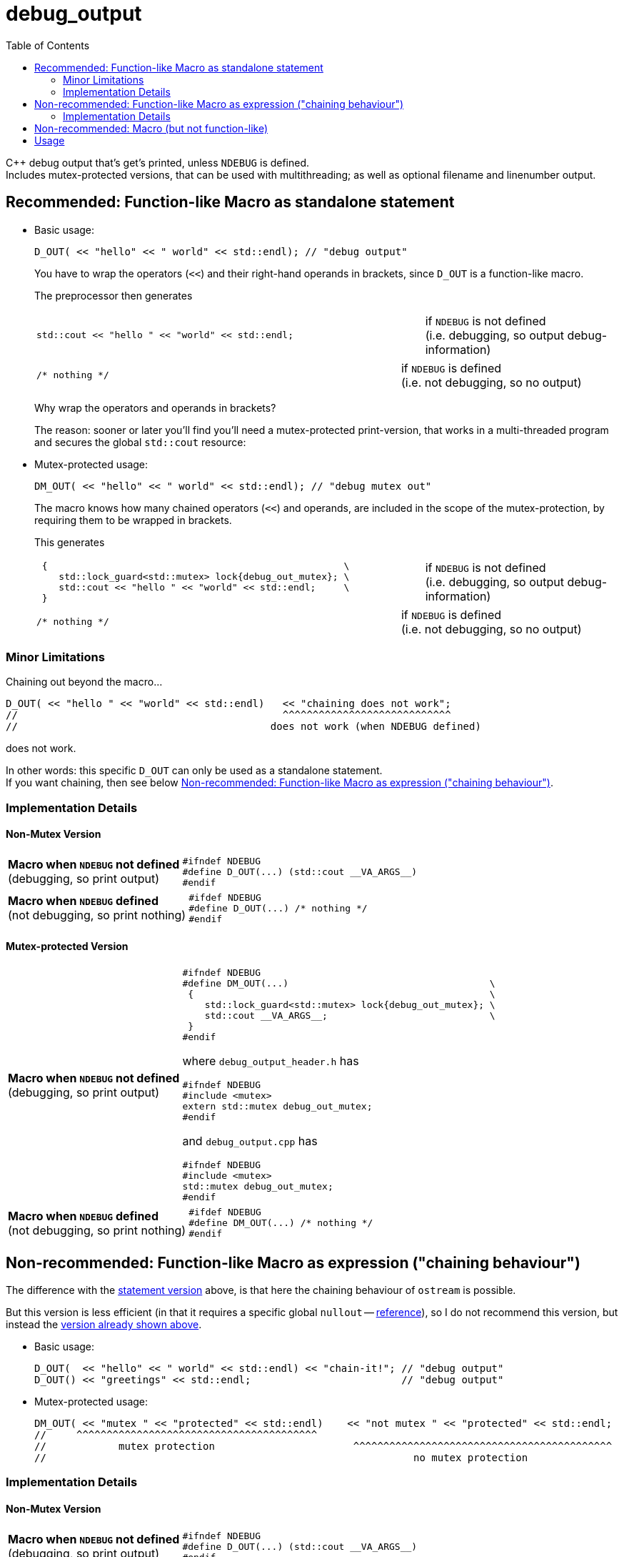 = debug_output
:source-highlighter: coderay
:coderay-linenums-mode: inline
:toc:

C++ debug output that's get's printed, unless `NDEBUG` is defined. +
Includes mutex-protected versions, that can be used with multithreading; as well as optional filename and linenumber output.

[[statement]]
== Recommended: Function-like Macro as standalone statement

* Basic usage:
+
[source,cpp]
----
D_OUT( << "hello" << " world" << std::endl); // "debug output"
----
+
You have to wrap the operators (`<<`) and their right-hand operands in brackets, since `D_OUT` is a function-like macro.
+
The preprocessor then generates
+
[cols="2,1"]
|===
a|
[source,cpp]
----
std::cout << "hello " << "world" << std::endl;
----
a|if `NDEBUG` is not defined +
  (i.e. debugging, so output debug-information)
|===
+
[cols="2,1"]
|===
a|
[source,cpp]
----
/* nothing */
----
a|if `NDEBUG` is defined +
  (i.e. not debugging, so no output)
|===
+
Why wrap the operators and operands in brackets?
+
The reason: sooner or later you'll find you'll need a mutex-protected print-version, that works in a multi-threaded program and secures the global `std::cout` resource: +

* Mutex-protected usage:
+
[source,cpp]
----
DM_OUT( << "hello" << " world" << std::endl); // "debug mutex out"
----
+
The macro knows how many chained operators (`<<`) and operands, are included in the scope of the mutex-protection, by requiring them to be wrapped in brackets.
+
This generates
+
[cols="2,1"]
|===
a|
[source,cpp]
----
 {                                                     \
    std::lock_guard<std::mutex> lock{debug_out_mutex}; \
    std::cout << "hello " << "world" << std::endl;     \
 }
----
a|if `NDEBUG` is not defined +
  (i.e. debugging, so output debug-information)
|===
+
[cols="2,1"]
|===
a|
[source,cpp]
----
/* nothing */
----
a|if `NDEBUG` is defined +
  (i.e. not debugging, so no output)
|===


=== Minor Limitations

Chaining out beyond the macro...
[source,cpp]
----
D_OUT( << "hello " << "world" << std::endl)   << "chaining does not work";
//                                            ^^^^^^^^^^^^^^^^^^^^^^^^^^^^
//                                          does not work (when NDEBUG defined)
----
does not work.

In other words: this specific `D_OUT` can only be used as a standalone statement. +
If you want chaining, then see below <<chaining>>.

=== Implementation Details

==== Non-Mutex Version

[cols="1,2"]
|===
|
*Macro when `NDEBUG` not defined* +
(debugging, so print output)

a|
[source,cpp]
----
#ifndef NDEBUG
#define D_OUT(...) (std::cout __VA_ARGS__)
#endif
----
|===


[cols="1,2"]
|===
|*Macro when `NDEBUG` defined* +
(not debugging, so print nothing)

a|
[source,cpp]
----
#ifdef NDEBUG
#define D_OUT(...) /* nothing */
#endif
----
|===



==== Mutex-protected Version

[cols="1,2"]
|===
|
*Macro when `NDEBUG` not defined* +
(debugging, so print output)

a|
[source,cpp]
----
#ifndef NDEBUG
#define DM_OUT(...)                                    \
 {                                                     \
    std::lock_guard<std::mutex> lock{debug_out_mutex}; \
    std::cout __VA_ARGS__;                             \
 }
#endif
----
[[mutex]]where `debug_output_header.h` has
[source,cpp]
----
#ifndef NDEBUG
#include <mutex>
extern std::mutex debug_out_mutex;
#endif
----
and `debug_output.cpp` has
[source,cpp]
----
#ifndef NDEBUG
#include <mutex>
std::mutex debug_out_mutex;
#endif
----
|===


[cols="1,2"]
|===
|*Macro when `NDEBUG` defined* +
(not debugging, so print nothing)

a|
[source,cpp]
----
#ifdef NDEBUG
#define DM_OUT(...) /* nothing */
#endif
----
|===









[[chaining]]
== Non-recommended: Function-like Macro as expression ("chaining behaviour")

The difference with the <<statement,statement version>> above, is that here the chaining behaviour of `ostream` is possible.

But this version is less efficient (in that it requires a specific global `nullout` -- <<nullstream,reference>>), so I do not recommend this version, but instead the <<statement,version already shown above>>.

* Basic usage:
+
[source,cpp]
----
D_OUT(  << "hello" << " world" << std::endl) << "chain-it!"; // "debug output"
D_OUT() << "greetings" << std::endl;                         // "debug output"
----

* Mutex-protected usage:
+
[source,cpp]
----
DM_OUT( << "mutex " << "protected" << std::endl)    << "not mutex " << "protected" << std::endl;
//     ^^^^^^^^^^^^^^^^^^^^^^^^^^^^^^^^^^^^^^^^
//            mutex protection                       ^^^^^^^^^^^^^^^^^^^^^^^^^^^^^^^^^^^^^^^^^^^
//                                                             no mutex protection
----

=== Implementation Details

==== Non-Mutex Version

[cols="1,2"]
|===
|
*Macro when `NDEBUG` not defined* +
(debugging, so print output)

a|
[source,cpp]
----
#ifndef NDEBUG
#define D_OUT(...) (std::cout __VA_ARGS__)
#endif
----
|===


[cols="1,2"]
|===
|*Macro when `NDEBUG` defined* +
(not debugging, so print nothing)

a|
[source,cpp]
----
#ifdef NDEBUG
#define DOUT(...) nullout
#endif
----
[[nullstream]]where `debug_output_header.h` has
[source,cpp]
----
#ifdef NDEBUG

#include <ostream>

/// https://groups.google.com/d/msg/comp.lang.c++/HkEffd3Geb4/g8J6yTgSyQkJ
struct Nullstream: std::ostream {
  Nullstream(): std::ios(0), std::ostream(0) {}
};

extern Nullstream nullout;

#endif /* NDEBUG */
----
and `debug_output.cpp` has
[source,cpp]
----
#ifdef NDEBUG
/// https://groups.google.com/d/msg/comp.lang.c++/HkEffd3Geb4/g8J6yTgSyQkJ
struct Nullstream: std::ostream {
  Nullstream(): std::ios(0), std::ostream(0) {}
};
Nullstream nullout;
#endif
----
|===



==== Mutex-protected Version

[cols="1,2"]
|===
|
*Macro when `NDEBUG` not defined* +
(debugging, so print output)

a|
[source,cpp]
----
#ifndef NDEBUG
#define DM_OUT(...)                                          \
(static_cast<void>                                         \
 (                                                           \
   [&](){ std::lock_guard<std::mutex> lock{debug_out_mutex}; \
          std::cout __VA_ARGS__;                             \
        }()                                                  \
 ), std::cout)

/*
/// statement expressions (seem to be a GNU extension)
#define DM_OUT(...)                                    \
(({ std::lock_guard<std::mutex> lock{debug_out_mutex}; \
    static_cast<void>(std::cout __VA_ARGS__);          \
   }), std::cout)
*/
#endif /* NDEBUG */
----
with `debug_out_mutex` as shown <<mutex,above>>.
|===


[cols="1,2"]
|===
|*Macro when `NDEBUG` defined* +
(not debugging, so print nothing)

a|
[source,cpp]
----
#ifdef NDEBUG
#define DM_OUT(...) nullout
#endif
----
with `nullout` as shown <<nullstream,above>>
|===







[[deprecated]]
== Non-recommended: Macro (but not function-like)

If you really desperately want this +
[source,cpp]
----
DOUT << "hello" << " world" << std::endl;
----
i.e. no wrapping in brackets (and really don't need mutex-protection)... +
then see this method (adapted from here http://stackoverflow.com/a/11826787 )

[cols="1,2"]
|===
|*Macro when `NDEBUG` not defined* +
(debugging, so print output)

a|
[source,cpp]
----
#ifndef NDEBUG
#define DOUT (std::cout)
#endif
----
|===




[cols="1,2"]
|===
|*Macro when `NDEBUG` defined* +
(not debugging, so print nothing)

a|
[source,cpp]
----
#ifdef NDEBUG
#define DOUT             \
  if (debug_disabled)    \
  { /* nothing */        \
  }                      \
  else                   \
    Nullstream()    
#endif
----
With header `debug_output_header.h` having:
[source,cpp]
----
#ifdef NDEBUG
constexpr bool debug_disabled{true};

struct Nullstream: std::ostream {
  Nullstream(): std::ios(0), std::ostream(0) {}
};
#endif
----

|===



== Usage

Set up global user settings by editing `debug_output_user.h`.
Here's a good example:
[source,cpp]
----
//////////////////
// User Settings
//////////////////

/* If you want to globally use a specific type of D_OUT (etc.) you can set that, 
   by setting one of the following 3 variants to uncommented.

   Alternatively you can leave all versions commented, and decide on a per-case basis what kind of
   D_OUT (etc.) you want. In that case do e.g. the following in cpp files
        #undef  DEBUG_OUTPUT_VARIANT
        #define DEBUG_OUTPUT_VARIANT   DEBUG_OUTPUT_FUNCLIKE_STATEMENT
        #include "debug_output.h"
        DOUT( << "hi" << std::endl);
   But that's one hell of a act, so just uncomment one of the following 3 variants
 */
#define DEBUG_OUTPUT_VARIANT DEBUG_OUTPUT_FUNCLIKE_STATEMENT
//#define DEBUG_OUTPUT_VARIANT DEBUG_OUTPUT_FUNCLIKE_CHAINING
//#define DEBUG_OUTPUT_VARIANT DEBUG_OUTPUT_NON_FUNCLIKE


/*
  If you  have left all 3 variants above commented (really!?),
  and plan to use DEBUG_OUTPUT_FUNCLIKE_CHAINING somewhere (on a per-case basis)
  then you need to uncomment the following line, in order to allow the linker to find the global called nullout
 */
//#define DEBUG_OUTPUT_GLOBAL_NULLOUT



/* Use mutex protection everywhere ? Even in normal D_OUT, D_ERR or D_LOG ?
   Then uncomment the following
*/
//#define DEBUG_OUT_MUTEX_EVERYWHERE



/* Are you sure you do NOT want to use mutex-protected versions called DM_OUT, DM_ERR or DM_LOG ?
   Then uncomment the following:
*/
#define DEBUG_OUT_NO_DM_MUTEX

/* With filename and linenumbers? Then uncomment the following
 */
//#define DEBUG_OUT_LINENO
----

Then just use this:
[source,cpp]
----
D_OUT( << "hello" << " world" << std::endl);
D_ERR( << "hello" << " world" << std::endl);
D_LOG( << "hello" << " world" << std::endl);
----

If you are in a multithreading environment, then just change the settings of `debug_output_user.h`, to have `DEBUG_OUT_MUTEX_EVERYWHERE` defined:
[source,cpp]
----
//////////////////
// User Settings
//////////////////

/* If you want to globally use a specific type of D_OUT (etc.) you can set that, 
   by setting one of the following 3 variants to uncommented.

   Alternatively you can leave all versions commented, and decide on a per-case basis what kind of
   D_OUT (etc.) you want. In that case do e.g. the following in cpp files
        #undef  DEBUG_OUTPUT_VARIANT
        #define DEBUG_OUTPUT_VARIANT   DEBUG_OUTPUT_FUNCLIKE_STATEMENT
        #include "debug_output.h"
        DOUT( << "hi" << std::endl);
   But that's one hell of a act, so just uncomment one of the following 3 variants
 */
#define DEBUG_OUTPUT_VARIANT DEBUG_OUTPUT_FUNCLIKE_STATEMENT
//#define DEBUG_OUTPUT_VARIANT DEBUG_OUTPUT_FUNCLIKE_CHAINING
//#define DEBUG_OUTPUT_VARIANT DEBUG_OUTPUT_NON_FUNCLIKE


/*
  If you  have left all 3 variants above commented (really!?),
  and plan to use DEBUG_OUTPUT_FUNCLIKE_CHAINING somewhere (on a per-case basis)
  then you need to uncomment the following line, in order to allow the linker to find the global called nullout
 */
//#define DEBUG_OUTPUT_GLOBAL_NULLOUT



/* Use mutex protection everywhere ? Even in normal D_OUT, D_ERR or D_LOG ?
   Then uncomment the following
*/
#define DEBUG_OUT_MUTEX_EVERYWHERE



/* Are you sure you do NOT want to use mutex-protected versions called DM_OUT, DM_ERR or DM_LOG ?
   Then uncomment the following:
*/
#define DEBUG_OUT_NO_DM

/* With filename and linenumbers? Then uncomment the following
 */
//#define DEBUG_OUT_LINENO
----
